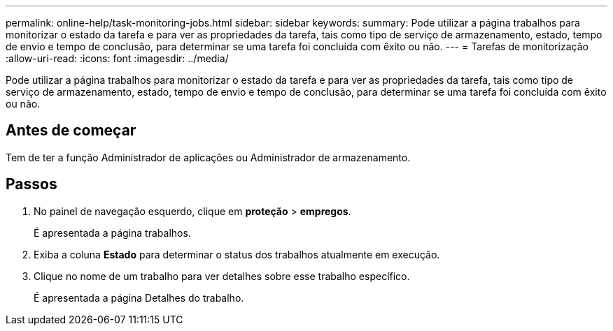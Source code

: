 ---
permalink: online-help/task-monitoring-jobs.html 
sidebar: sidebar 
keywords:  
summary: Pode utilizar a página trabalhos para monitorizar o estado da tarefa e para ver as propriedades da tarefa, tais como tipo de serviço de armazenamento, estado, tempo de envio e tempo de conclusão, para determinar se uma tarefa foi concluída com êxito ou não. 
---
= Tarefas de monitorização
:allow-uri-read: 
:icons: font
:imagesdir: ../media/


[role="lead"]
Pode utilizar a página trabalhos para monitorizar o estado da tarefa e para ver as propriedades da tarefa, tais como tipo de serviço de armazenamento, estado, tempo de envio e tempo de conclusão, para determinar se uma tarefa foi concluída com êxito ou não.



== Antes de começar

Tem de ter a função Administrador de aplicações ou Administrador de armazenamento.



== Passos

. No painel de navegação esquerdo, clique em *proteção* > *empregos*.
+
É apresentada a página trabalhos.

. Exiba a coluna *Estado* para determinar o status dos trabalhos atualmente em execução.
. Clique no nome de um trabalho para ver detalhes sobre esse trabalho específico.
+
É apresentada a página Detalhes do trabalho.


